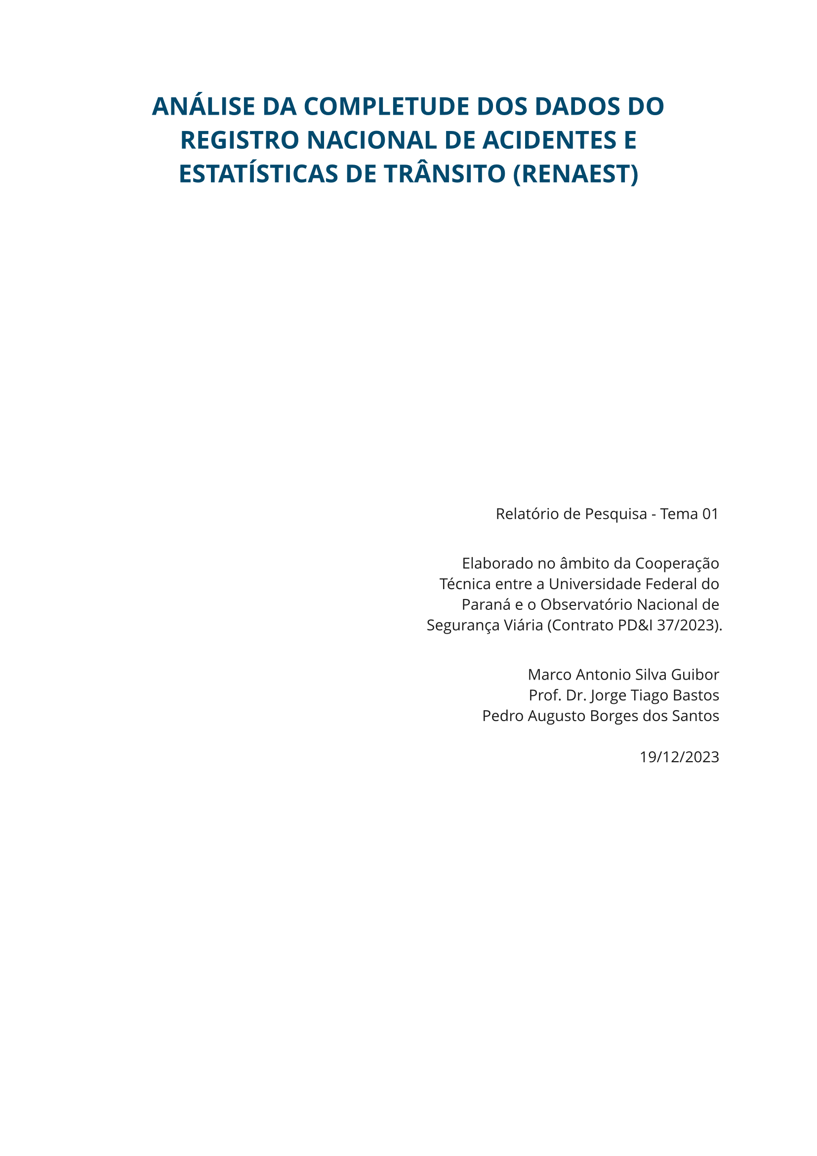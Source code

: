 #set text(size: 11pt, font: "Open Sans", fill: rgb("#1a1a1a"))

#align(
  center,
  text(18pt, fill: rgb("#00496d"))[
    *ANÁLISE DA COMPLETUDE DOS DADOS DO REGISTRO NACIONAL DE ACIDENTES E ESTATÍSTICAS DE TRÂNSITO (RENAEST)*
  ]
)

#align(
  end + horizon,
  [
    #grid(
      columns: (1fr, 1fr),
      [],
      [
        Relatório de Pesquisa - Tema 01
        \
        \
        
        Elaborado no âmbito da Cooperação Técnica entre a Universidade Federal do Paraná e o Observatório Nacional de Segurança Viária (Contrato PD&I 37/2023).
        \
        \
    
        Marco Antonio Silva Guibor \
        Prof. Dr. Jorge Tiago Bastos \
        Pedro Augusto Borges dos Santos
        \
        \
        19/12/2023
      ]
    )
  ]
)

#pagebreak()